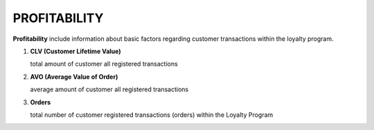 .. index::
   single: profitability

PROFITABILITY
=============

**Profitability** include information about basic factors regarding customer transactions within the loyalty program.

.. image:: /_images/customer_profitability.png
   :alt:   Customer Profitability

1. **CLV  (Customer Lifetime Value)**

   total amount of customer all registered transactions

2. **AVO (Average Value of Order)**

   average amount of customer all registered transactions
   
3. **Orders** 

   total number of customer registered transactions (orders) within the Loyalty Program